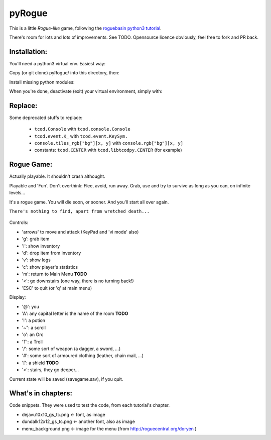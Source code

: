 =======
pyRogue
=======

.. meta::
    :date: 2018-12-17
    :modified: 2023-11-22
    :status: tutorial, playable
    :version: $Id: README.rst 1.20 $
    :licence: SPDX-License-Identifier: BSD-2-Clause

This is a little *Rogue-like* game, following the `roguebasin python3 tutorial <http://rogueliketutorials.com/tutorials/tcod/v2/>`_.

There's room for lots and lots of improvements. See TODO. Opensource licence obviously, feel free to fork and PR back.

Installation:
=============

You'll need a python3 virtual env. Easiest way:

.. code::bash

.. github display on

    mkdir -p ~/python
    python3 -m venv ~/python

Copy (or git clone) pyRogue/ into this directory, then:

.. code::bash

.. github display on

    source ~/python/bin/activate
    (python) gruiick@localhost:~/python/pyRogue$ python3 main.py

Install missing python modules:

.. code::bash

.. github display on

    (python) gruiick@localhost:~/python$ python3 -m pip install -r requirements.txt

When you're done, deactivate (exit) your virtual environment, simply with:

.. code::bash

.. github display on

    deactivate

Replace:
========

Some deprecated stuffs to replace:

  * ``tcod.Console`` with ``tcod.console.Console``
  * ``tcod.event.K_`` with ``tcod.event.KeySym.``
  * ``console.tiles_rgb["bg"][x, y]`` with ``console.rgb["bg"][x, y]``
  * constants: ``tcod.CENTER`` with ``tcod.libtcodpy.CENTER`` (for example)



Rogue Game:
===========

Actually playable. It shouldn't crash althought.

Playable and 'Fun'. Don't overthink: Flee, avoid, run away. Grab, use and try to survive as long as you can, on infinite levels...

It's a rogue game. You will die soon, or sooner. And you'll start all over again.

``There's nothing to find, apart from wretched death...``

.. figure:: pyrogue_screenshot.png
   :alt: pyRogue screenshot (level 1)
   :height: 529px
   :width: 800px
   :align: center


Controls:

* 'arrows' to move and attack (KeyPad and 'vi mode' also)
* 'g': grab item
* 'i': show inventory
* 'd': drop item from inventory
* 'v': show logs
* 'c': show player's statistics
* 'm': return to Main Menu **TODO**
* '<': go downstairs (one way, there is no turning back!)
* 'ESC' to quit (or 'q' at main menu)

Display:

* '@': you
* 'A': any capital letter is the name of the room **TODO**
* '!': a potion
* '~": a scroll
* 'o': an Orc
* 'T': a Troll
* '/': some sort of weapon (a dagger, a sword, ...)
* '#': some sort of armoured clothing (leather, chain mail, ...)
* '[': a shield **TODO**
* '<': stairs, they go deeper...

Current state will be saved (savegame.sav), if you quit.

What's in chapters:
===================

Code snippets. They were used to test the code, from each tutorial's chapter.

* dejavu10x10_gs_tc.png   <- font, as image
* dundalk12x12_gs_tc.png  <- another font, also as image
* menu_background.png    <- image for the menu (from http://roguecentral.org/doryen )


